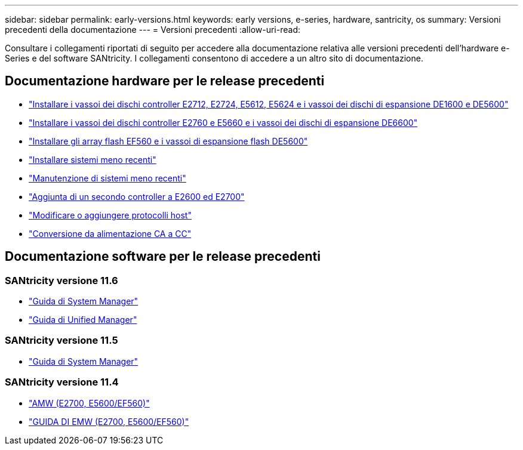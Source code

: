---
sidebar: sidebar 
permalink: early-versions.html 
keywords: early versions, e-series, hardware, santricity, os 
summary: Versioni precedenti della documentazione 
---
= Versioni precedenti
:allow-uri-read: 


[role="lead"]
Consultare i collegamenti riportati di seguito per accedere alla documentazione relativa alle versioni precedenti dell'hardware e-Series e del software SANtricity. I collegamenti consentono di accedere a un altro sito di documentazione.



== Documentazione hardware per le release precedenti

* https://library.netapp.com/ecm/ecm_download_file/ECMLP2484026["Installare i vassoi dei dischi controller E2712, E2724, E5612, E5624 e i vassoi dei dischi di espansione DE1600 e DE5600"^]
* https://library.netapp.com/ecm/ecm_download_file/ECMLP2484072["Installare i vassoi dei dischi controller E2760 e E5660 e i vassoi dei dischi di espansione DE6600"^]
* https://library.netapp.com/ecm/ecm_download_file/ECMLP2484108["Installare gli array flash EF560 e i vassoi di espansione flash DE5600"^]
* https://mysupport.netapp.com/info/web/ECMP11392380.html["Installare sistemi meno recenti"^]
* https://mysupport.netapp.com/info/web/ECMP11751516.html["Manutenzione di sistemi meno recenti"^]
* https://mysupport.netapp.com/ecm/ecm_download_file/ECMP1394872["Aggiunta di un secondo controller a E2600 ed E2700"^]
* https://mysupport.netapp.com/info/web/ECMP11750309.html["Modificare o aggiungere protocolli host"^]
* https://mysupport.netapp.com/ecm/ecm_download_file/ECMP1656638["Conversione da alimentazione CA a CC"^]




== Documentazione software per le release precedenti



=== SANtricity versione 11.6

* https://docs.netapp.com/us-en/e-series-santricity-116/index.html["Guida di System Manager"^]
* https://docs.netapp.com/us-en/e-series-santricity-116/index.html["Guida di Unified Manager"^]




=== SANtricity versione 11.5

* https://docs.netapp.com/us-en/e-series-santricity-115/index.html["Guida di System Manager"^]




=== SANtricity versione 11.4

* https://mysupport.netapp.com/ecm/ecm_get_file/ECMLP2862590["AMW (E2700, E5600/EF560)"^]
* https://mysupport.netapp.com/ecm/ecm_get_file/ECMLP2862588["GUIDA DI EMW (E2700, E5600/EF560)"^]

